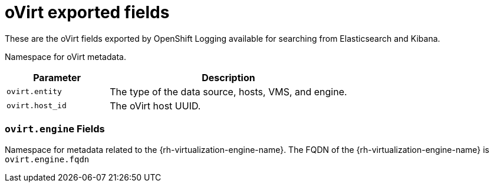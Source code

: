 // Module included in the following assemblies:
//
// * logging/cluster-logging-exported-fields.adoc

[id="cluster-logging-exported-fields-ovirt_{context}"]
= oVirt exported fields

[role="_abstract"]
These are the oVirt fields exported by OpenShift Logging available for searching
from Elasticsearch and Kibana.

Namespace for oVirt metadata.

[cols="3,7",options="header"]
|===
|Parameter
|Description

| `ovirt.entity`
|The type of the data source, hosts, VMS, and engine.

| `ovirt.host_id`
|The oVirt host UUID.
|===

[discrete]
[id="exported-fields-ovirt.engine_{context}"]
=== `ovirt.engine` Fields

Namespace for metadata related to the {rh-virtualization-engine-name}. The FQDN of the {rh-virtualization-engine-name} is
`ovirt.engine.fqdn`
